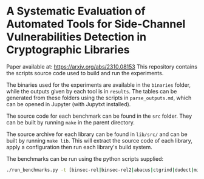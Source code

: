 * A Systematic Evaluation of Automated Tools for Side-Channel Vulnerabilities Detection in Cryptographic Libraries

Paper available at: https://arxiv.org/abs/2310.08153
This repository contains the scripts source code used to build and run the experiments.

The binaries used for the experiments are available in the ~binaries~ folder, while the outputs given by each tool is in ~results~.
The tables can be generated from these folders using the scripts in ~parse_outputs.md~, which can be opened in Jupyter (with Jupytxt installed).

The source code for each benchmark can be found in the ~src~ folder. They can be built by running ~make~ in the parent directory.

The source archive for each library can be found in =lib/src/= and can be built by running =make lib=. This will extract the source code of each library, apply a configuration then run each library's build system.

The benchmarks can be run using the python scripts supplied:

#+begin_src sh
./run_benchmarks.py -t [binsec-rel|binsec-rel2|abacus|ctgrind|dudect|microwalk] -b [all_bench|all_vuln]
#+end_src
